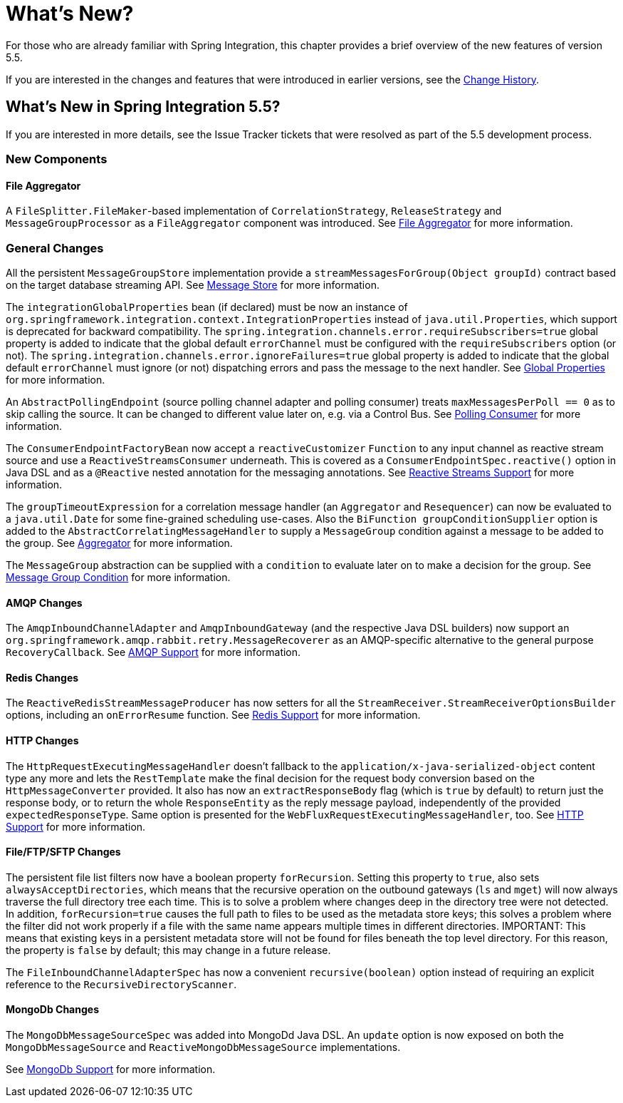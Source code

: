 [[whats-new-part]]
= What's New?

[[spring-integration-intro-new]]
For those who are already familiar with Spring Integration, this chapter provides a brief overview of the new features of version 5.5.

If you are interested in the changes and features that were introduced in earlier versions, see the <<./history.adoc#history,Change History>>.

[[whats-new]]

== What's New in Spring Integration 5.5?

If you are interested in more details, see the Issue Tracker tickets that were resolved as part of the 5.5 development process.

[[x5.5-new-components]]
=== New Components

[[x5.5-file-aggregator]]
==== File Aggregator

A `FileSplitter.FileMaker`-based implementation of `CorrelationStrategy`, `ReleaseStrategy` and `MessageGroupProcessor` as a `FileAggregator` component was introduced.
See <<./file.adoc#file-aggregator, File Aggregator>> for more information.

[[x5.5-general]]
=== General Changes

All the persistent `MessageGroupStore` implementation provide a `streamMessagesForGroup(Object groupId)` contract based on the target database streaming API.
See <<./message-store.adoc#message-store,Message Store>> for more information.

The `integrationGlobalProperties` bean (if declared) must be now an instance of `org.springframework.integration.context.IntegrationProperties` instead of `java.util.Properties`, which support is deprecated for backward compatibility.
The `spring.integration.channels.error.requireSubscribers=true` global property is added to indicate that the global default `errorChannel` must be configured with the `requireSubscribers` option (or not).
The `spring.integration.channels.error.ignoreFailures=true` global property is added to indicate that the global default `errorChannel` must ignore (or not) dispatching errors and pass the message to the next handler.
See <<./configuration.adoc#global-properties,Global Properties>> for more information.

An `AbstractPollingEndpoint` (source polling channel adapter and polling consumer) treats `maxMessagesPerPoll == 0` as to skip calling the source.
It can be changed to different value later on, e.g. via a Control Bus.
See <<./endpoint.adoc#endpoint-pollingconsumer,Polling Consumer>> for more information.

The `ConsumerEndpointFactoryBean` now accept a `reactiveCustomizer` `Function` to any input channel as reactive stream source and use a `ReactiveStreamsConsumer` underneath.
This is covered as a `ConsumerEndpointSpec.reactive()` option in Java DSL and as a `@Reactive` nested annotation for the messaging annotations.
See <<./reactive-streams.adoc#reactive-streams,Reactive Streams Support>> for more information.

The `groupTimeoutExpression` for a correlation message handler (an `Aggregator` and `Resequencer`) can now be evaluated to a `java.util.Date` for some fine-grained scheduling use-cases.
Also the `BiFunction groupConditionSupplier` option is added to the `AbstractCorrelatingMessageHandler` to supply a `MessageGroup` condition against a message to be added to the group.
See <<./aggregator.adoc#aggregator,Aggregator>> for more information.

The `MessageGroup` abstraction can be supplied with a `condition` to evaluate later on to make a decision for the group.
See <<./message-store.adoc#message-group-condition,Message Group Condition>> for more information.

[[x5.5-amqp]]
==== AMQP Changes

The `AmqpInboundChannelAdapter` and `AmqpInboundGateway` (and the respective Java DSL builders) now support an `org.springframework.amqp.rabbit.retry.MessageRecoverer` as an AMQP-specific alternative to the general purpose `RecoveryCallback`.
See <<./amqp.adoc#amqp,AMQP Support>> for more information.

[[x5.5-redis]]
==== Redis Changes

The `ReactiveRedisStreamMessageProducer` has now setters for all the `StreamReceiver.StreamReceiverOptionsBuilder` options, including an `onErrorResume` function.
See <<./redis.adoc#redis,Redis Support>> for more information.

[[x5.5-http]]
==== HTTP Changes

The `HttpRequestExecutingMessageHandler` doesn't fallback to the `application/x-java-serialized-object` content type any more and lets the `RestTemplate` make the final decision for the request body conversion based on the `HttpMessageConverter` provided.
It also has now an `extractResponseBody` flag (which is `true` by default) to return just the response body, or to return the whole `ResponseEntity` as the reply message payload, independently of the provided `expectedResponseType`.
Same option is presented for the `WebFluxRequestExecutingMessageHandler`, too.
See <<./http.adoc#http,HTTP Support>> for more information.

[[x5.5-file]]
==== File/FTP/SFTP Changes

The persistent file list filters now have a boolean property `forRecursion`.
Setting this property to `true`, also sets `alwaysAcceptDirectories`, which means that the recursive operation on the outbound gateways (`ls` and `mget`) will now always traverse the full directory tree each time.
This is to solve a problem where changes deep in the directory tree were not detected.
In addition, `forRecursion=true` causes the full path to files to be used as the metadata store keys; this solves a problem where the filter did not work properly if a file with the same name appears multiple times in different directories.
IMPORTANT: This means that existing keys in a persistent metadata store will not be found for files beneath the top level directory.
For this reason, the property is `false` by default; this may change in a future release.

The `FileInboundChannelAdapterSpec` has now a convenient `recursive(boolean)` option instead of requiring an explicit reference to the `RecursiveDirectoryScanner`.

[[x5.5-mongodb]]
==== MongoDb Changes

The `MongoDbMessageSourceSpec` was added into MongoDd Java DSL.
An `update` option is now exposed on both the `MongoDbMessageSource` and `ReactiveMongoDbMessageSource` implementations.

See <<./mongodb.adoc#mongodb,MongoDb Support>> for more information.

